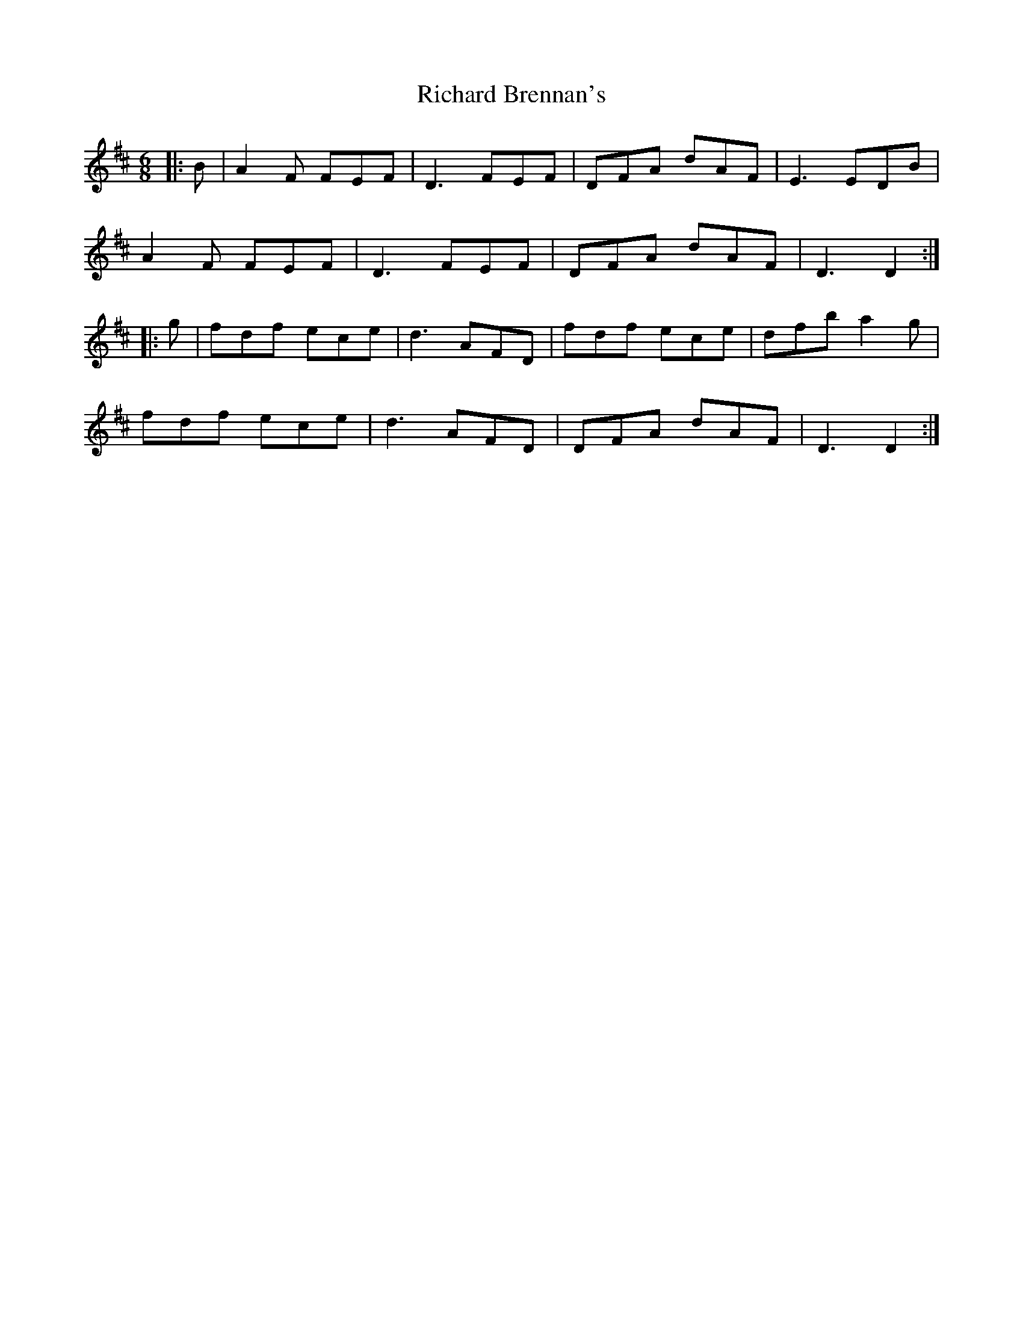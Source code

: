 X: 34394
T: Richard Brennan's
R: jig
M: 6/8
K: Dmajor
|:B|A2F FEF|D3 FEF|DFA dAF|E3 EDB|
A2F FEF|D3 FEF|DFA dAF|D3 D2:|
|:g|fdf ece|d3 AFD|fdf ece|dfb a2g|
fdf ece|d3 AFD|DFA dAF|D3 D2:|

